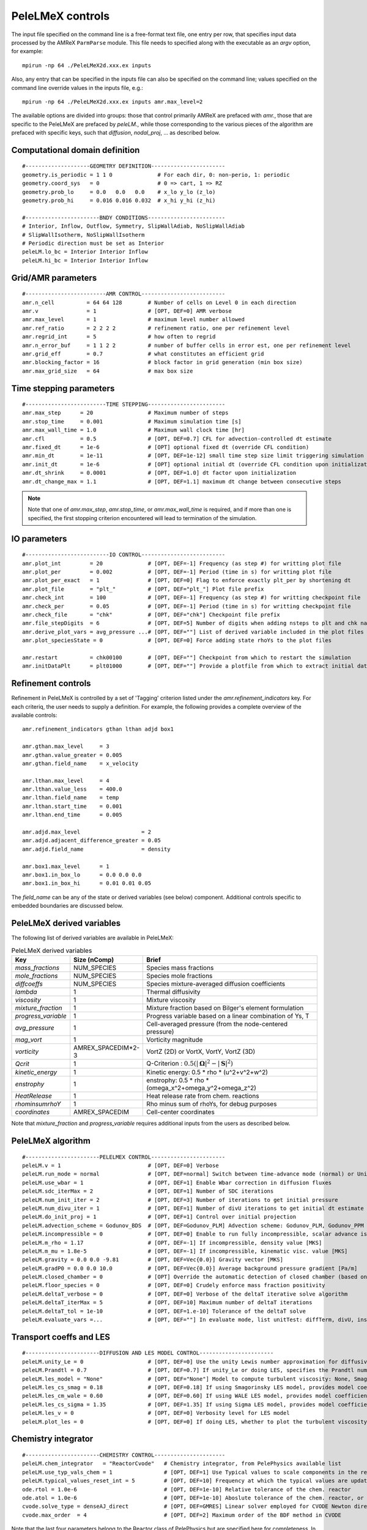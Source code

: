 PeleLMeX controls
=================

.. _sec:control:

The input file specified on the command line is a free-format text file, one entry per row, that specifies input data processed by the AMReX ``ParmParse`` module.
This file needs to specified along with the executable as an `argv` option, for example:

::

    mpirun -np 64 ./PeleLMeX2d.xxx.ex inputs

Also, any entry that can be specified in the inputs file can also be specified on the command line; values specified on the command line override values in the inputs file, e.g.:

::

    mpirun -np 64 ./PeleLMeX2d.xxx.ex inputs amr.max_level=2

The available options are divided into groups: those that control primarily AMReX are prefaced with `amr.`, those that are specific to the PeleLMeX are prefaced by `peleLM.`, while those corresponding to the various pieces of the algorithm are prefaced with specific keys, such that `diffusion`, `nodal_proj`, ... as described below.

Computational domain definition
-------------------------------

::

    #--------------------GEOMETRY DEFINITION-----------------------
    geometry.is_periodic = 1 1 0              # For each dir, 0: non-perio, 1: periodic
    geometry.coord_sys   = 0                  # 0 => cart, 1 => RZ
    geometry.prob_lo     = 0.0   0.0   0.0    # x_lo y_lo (z_lo)
    geometry.prob_hi     = 0.016 0.016 0.032  # x_hi y_hi (z_hi)

    #-----------------------BNDY CONDITIONS------------------------
    # Interior, Inflow, Outflow, Symmetry, SlipWallAdiab, NoSlipWallAdiab
    # SlipWallIsotherm, NoSlipWallIsotherm
    # Periodic direction must be set as Interior
    peleLM.lo_bc = Interior Interior Inflow
    peleLM.hi_bc = Interior Interior Inflow

Grid/AMR parameters
-------------------

::

    #-------------------------AMR CONTROL--------------------------
    amr.n_cell          = 64 64 128        # Number of cells on Level 0 in each direction
    amr.v               = 1                # [OPT, DEF=0] AMR verbose
    amr.max_level       = 1                # maximum level number allowed
    amr.ref_ratio       = 2 2 2 2          # refinement ratio, one per refinement level
    amr.regrid_int      = 5                # how often to regrid
    amr.n_error_buf     = 1 1 2 2          # number of buffer cells in error est, one per refinement level
    amr.grid_eff        = 0.7              # what constitutes an efficient grid
    amr.blocking_factor = 16               # block factor in grid generation (min box size)
    amr.max_grid_size   = 64               # max box size

Time stepping parameters
------------------------

::

    #-------------------------TIME STEPPING------------------------
    amr.max_step      = 20                 # Maximum number of steps
    amr.stop_time     = 0.001              # Maximum simulation time [s]
    amr.max_wall_time = 1.0                # Maximum wall clock time [hr]
    amr.cfl           = 0.5                # [OPT, DEF=0.7] CFL for advection-controlled dt estimate
    amr.fixed_dt      = 1e-6               # [OPT] optional fixed dt (override CFL condition)
    amr.min_dt        = 1e-11              # [OPT, DEF=1e-12] small time step size limit triggering simulation termination
    amr.init_dt       = 1e-6               # [OPT] optional initial dt (override CFL condition upon initialization)
    amr.dt_shrink     = 0.0001             # [OPT, DEF=1.0] dt factor upon initialization
    amr.dt_change_max = 1.1                # [OPT, DEF=1.1] maximum dt change between consecutive steps

.. note::
   Note that one of `amr.max_step`, `amr.stop_time`, or `amr.max_wall_time` is required, and if more than one is specified,
   the first stopping criterion encountered will lead to termination of the simulation.

IO parameters
-------------

::

    #--------------------------IO CONTROL--------------------------
    amr.plot_int         = 20              # [OPT, DEF=-1] Frequency (as step #) for writting plot file
    amr.plot_per         = 0.002           # [OPT, DEF=-1] Period (time in s) for writting plot file
    amr.plot_per_exact   = 1               # [OPT, DEF=0] Flag to enforce exactly plt_per by shortening dt
    amr.plot_file        = "plt_"          # [OPT, DEF="plt_"] Plot file prefix
    amr.check_int        = 100             # [OPT, DEF=-1] Frequency (as step #) for writting checkpoint file
    amr.check_per        = 0.05            # [OPT, DEF=-1] Period (time in s) for writting checkpoint file
    amr.check_file       = "chk"           # [OPT, DEF="chk"] Checkpoint file prefix
    amr.file_stepDigits  = 6               # [OPT, DEF=5] Number of digits when adding nsteps to plt and chk names
    amr.derive_plot_vars = avg_pressure ...# [OPT, DEF=""] List of derived variable included in the plot files
    amr.plot_speciesState = 0              # [OPT, DEF=0] Force adding state rhoYs to the plot files

    amr.restart          = chk00100        # [OPT, DEF=""] Checkpoint from which to restart the simulation
    amr.initDataPlt      = plt01000        # [OPT, DEF=""] Provide a plotfile from which to extract initial data

Refinement controls
-------------------

Refinement in PeleLMeX is controlled by a set of 'Tagging' criterion listed under the `amr.refinement_indicators`
key. For each criteriq, the user needs to supply a definition. For example, the following provides a complete
overview of the available controls:

::

    amr.refinement_indicators gthan lthan adjd box1

    amr.gthan.max_level     = 3
    amr.gthan.value_greater = 0.005
    amr.gthan.field_name    = x_velocity

    amr.lthan.max_level     = 4
    amr.lthan.value_less    = 400.0
    amr.lthan.field_name    = temp
    amr.lthan.start_time    = 0.001
    amr.lthan.end_time      = 0.005

    amr.adjd.max_level                   = 2
    amr.adjd.adjacent_difference_greater = 0.05
    amr.adjd.field_name                  = density

    amr.box1.max_level      = 1
    amr.box1.in_box_lo      = 0.0 0.0 0.0
    amr.box1.in_box_hi      = 0.01 0.01 0.05

The `field_name` can be any of the state or derived variables (see below) component. Additional controls specific
to embedded boundaries are discussed below.


PeleLMeX derived variables
--------------------------

The following list of derived variables are available in PeleLMeX:

.. list-table:: PeleLMeX derived variables
    :widths: 25 25 100
    :header-rows: 1

    * - Key
      - Size (nComp)
      - Brief
    * - `mass_fractions`
      - NUM_SPECIES
      - Species mass fractions
    * - `mole_fractions`
      - NUM_SPECIES
      - Species mole fractions
    * - `diffcoeffs`
      - NUM_SPECIES
      - Species mixture-averaged diffusion coefficients
    * - `lambda`
      - 1
      - Thermal diffusivity
    * - `viscosity`
      - 1
      - Mixture viscosity
    * - `mixture_fraction`
      - 1
      - Mixture fraction based on Bilger's element formulation
    * - `progress_variable`
      - 1
      - Progress variable based on a linear combination of Ys, T
    * - `avg_pressure`
      - 1
      - Cell-averaged pressure (from the node-centered pressure)
    * - `mag_vort`
      - 1
      - Vorticity magnitude
    * - `vorticity`
      - AMREX_SPACEDIM*2-3
      - VortZ (2D) or VortX, VortY, VortZ (3D)
    * - `Qcrit`
      - 1
      - Q-Criterion : :math:`0.5(|\boldsymbol{\Omega}|^2 - |\boldsymbol{S}|^2)`
    * - `kinetic_energy`
      - 1
      - Kinetic energy: 0.5 * rho * (u^2+v^2+w^2)
    * - `enstrophy`
      - 1
      - enstrophy: 0.5 * rho * (\omega_x^2+\omega_y^2+\omega_z^2)
    * - `HeatRelease`
      - 1
      - Heat release rate from chem. reactions
    * - `rhominsumrhoY`
      - 1
      - Rho minus sum of rhoYs, for debug purposes
    * - `coordinates`
      - AMREX_SPACEDIM
      - Cell-center coordinates

Note that `mixture_fraction` and `progress_variable` requires additional inputs from the users as described below.

PeleLMeX algorithm
------------------

::

    #-----------------------PELELMEX CONTROL-----------------------
    peleLM.v = 1                           # [OPT, DEF=0] Verbose
    peleLM.run_mode = normal               # [OPT, DEF=normal] Switch between time-advance mode (normal) or UnitTest (evaluate)
    peleLM.use_wbar = 1                    # [OPT, DEF=1] Enable Wbar correction in diffusion fluxes
    peleLM.sdc_iterMax = 2                 # [OPT, DEF=1] Number of SDC iterations
    peleLM.num_init_iter = 2               # [OPT, DEF=3] Number of iterations to get initial pressure
    peleLM.num_divu_iter = 1               # [OPT, DEF=1] Number of divU iterations to get initial dt estimate
    peleLM.do_init_proj = 1                # [OPT, DEF=1] Control over initial projection
    peleLM.advection_scheme = Godunov_BDS  # [OPT, DEF=Godunov_PLM] Advection scheme: Godunov_PLM, Godunov_PPM or Godunov_BDS
    peleLM.incompressible = 0              # [OPT, DEF=0] Enable to run fully incompressible, scalar advance is bypassed
    peleLM.m_rho = 1.17                    # [OPT, DEF=-1] If incompressible, density value [MKS]
    peleLM.m_mu = 1.8e-5                   # [OPT, DEF=-1] If incompressible, kinematic visc. value [MKS]
    peleLM.gravity = 0.0 0.0 -9.81         # [OPT, DEF=Vec{0.0}] Gravity vector [MKS]
    peleLM.gradP0 = 0.0 0.0 10.0           # [OPT, DEF=Vec{0.0}] Average background pressure gradient [Pa/m]
    peleLM.closed_chamber = 0              # [OPT] Override the automatic detection of closed chamber (based on Outflow(s))
    peleLM.floor_species = 0               # [OPT, DEF=0] Crudely enforce mass fraction positivity
    peleLM.deltaT_verbose = 0              # [OPT, DEF=0] Verbose of the deltaT iterative solve algorithm
    peleLM.deltaT_iterMax = 5              # [OPT, DEF=10] Maximum number of deltaT iterations
    peleLM.deltaT_tol = 1e-10              # [OPT, DEF=1.e-10] Tolerance of the deltaT solve
    peleLM.evaluate_vars =...              # [OPT, DEF=""] In evaluate mode, list unitTest: diffTerm, divU, instRR, transportCC

Transport coeffs and LES
------------------------

::

    #-----------------------DIFFUSION AND LES MODEL CONTROL-----------------------
    peleLM.unity_Le = 0                    # [OPT, DEF=0] Use the unity Lewis number approximation for diffusivities
    peleLM.Prandtl = 0.7                   # [OPT, DEF=0.7] If unity_Le or doing LES, specifies the Prandtl number
    peleLM.les_model = "None"              # [OPT, DEF="None"] Model to compute turbulent viscosity: None, Smagorinsky, WALE, Sigma
    peleLM.les_cs_smag = 0.18              # [OPT, DEF=0.18] If using Smagorinsky LES model, provides model coefficient
    peleLM.les_cm_wale = 0.60              # [OPT, DEF=0.60] If using WALE LES model, provides model coefficient
    peleLM.les_cs_sigma = 1.35             # [OPT, DEF=1.35] If using Sigma LES model, provides model coefficient
    peleLM.les_v = 0                       # [OPT, DEF=0] Verbosity level for LES model
    peleLM.plot_les = 0                    # [OPT, DEF=0] If doing LES, whether to plot the turbulent viscosity

Chemistry integrator
--------------------

::

    #-----------------------CHEMISTRY CONTROL----------------------
    peleLM.chem_integrator   = "ReactorCvode"   # Chemistry integrator, from PelePhysics available list
    peleLM.use_typ_vals_chem = 1                # [OPT, DEF=1] Use Typical values to scale components in the reactors
    peleLM.typical_values_reset_int = 5         # [OPT, DEF=10] Frequency at which the typical values are updated
    ode.rtol = 1.0e-6                           # [OPT, DEF=1e-10] Relative tolerance of the chem. reactor
    ode.atol = 1.0e-6                           # [OPT, DEF=1e-10] Aboslute tolerance of the chem. reactor, or pre-factor of the typical values when used
    cvode.solve_type = denseAJ_direct           # [OPT, DEF=GMRES] Linear solver employed for CVODE Newton direction
    cvode.max_order  = 4                        # [OPT, DEF=2] Maximum order of the BDF method in CVODE

Note that the last four parameters belong to the Reactor class of PelePhysics but are specified here for completeness. In particular, CVODE is the adequate choice of integrator to tackle PeleLMeX large time step sizes. Several linear solvers are available depending on whether or not GPU are employed: on CPU, `dense_direct` is a finite-difference direct solver, `denseAJ_direct` is an analytical-jacobian direct solver (preferred choice), `sparse_direct` is an analytical-jacobian sparse direct solver based on the KLU library and `GMRES` is a matrix-free iterative solver; on GPU `GMRES` is a matrix-free iterative solver (available on all the platforms), `sparse_direct` is a batched block-sparse direct solve based on NVIDIA's cuSparse (only with CUDA), `magma_direct` is a batched block-dense direct solve based on the MAGMA library (available with CUDA and HIP.

Embedded Geometry
-----------------

`PeleLMeX` geomtry relies on AMReX implementation of the EB method. Simple geometrical objects
can thus be constructed using `AMReX internal parser <https://amrex-codes.github.io/amrex/docs_html/EB.html>`_.
For instance, setting up a sphere of radius 5 mm can be achieved:

::

    eb2.geom_type = sphere
    eb2.sphere_radius = 0.005
    eb2.sphere_center = 0.0 0.0 0.0
    eb2.sphere_has_fluid_inside = 0
    eb2.small_volfrac = 1.0e-4
    eb2.maxiter = 200

The `eb2.small_volfrac` controls volume fraction that are deemed too small and eliminated from the EB representation.
This operation is done iteratively and the maximum number of iteration is prescribed by `eb2.maxiter`.
For most applications, a single AMReX object is insufficient to represent the geometry. AMReX enable to combine
objects using constructive solid geometry (CSG) in order to create complex geometry. It is up to users to define
the combination of basic elements leading to their desired geometry. To switch to a user-defined EB definition, one
must set:

::

    eb2.geom_type = UserDefined

and then implement the actual geometry definition in a `EBUserDefined.H` file located in the run folder (and add
to the GNUmakefile using `CEXE_headers += EBUserDefined.H`). An example of such implementation is available in the
``Exec/Case/ChallengeProblem`` folder. Example of more generic EB problems are also found in the ``Exec/RegTest/EB_*``
folders.

In addition to the input keys presented above, a set of `PeleLMeX`-specific keys are available in order to control refinement at the EB:

::

    peleLM.refine_EB_type = Static
    peleLM.refine_EB_max_level = 1
    peleLM.refine_EB_buffer = 2.0

By default, the EB is refined to the `amr.max_level`, which can lead to undesirably high number of cells
close to the EB when the physics of interest might be elsewhere. The above lines enable to limit the
EB-level to level 1 (must be below `amr.max_level`) and a derefinement strategy is adopted to ensure
that fine-grid patches do not cross the EB boundary. The last parameter set a safety margin to increase
how far the derefinement is applied in order to account for grid-patches diagonals and proper nesting constrains.
Note that the parameter do not ensure explicitly coarse-fine/EB crossings are avoided and the code will fail when this happens.

It is also possible to change the default adiabatic EB wall condition to an isothermal EB. To do so, one need to switch the following
flag:

::

    peleLM.isothermal_EB = 1

The user is now responsible for providing the wall temperature *on all the EB walls*, but adiabtic wall can still be specified.
Control over the local EB thermal boundary condition is provided through the `setEBState` and `setEBType` functions, also
defined in the `EBUserDefined.H` already used above to provide a user-defined EB geometry. Example of isothermal EBs are provided
in ``Exec/RegTest/EB_BackwardStepFlame`` and ``Exec/RegTest/EB_FlowPastCylinder`` tests.

.. note::
   Note that when using isothermal EB in combination with LES, the thermal diffusion coefficient employed to compute the EB boundary thermal flux only uses the molecular contribution.

Linear solvers
--------------

Linear solvers are a key component of PeleLMeX algorithm, separate controls are dedicated to the various solver (MAC projection, nodal projection, diffusion, ...)

::

    #-------------------------LINEAR SOLVERS-----------------------
    nodal_proj.verbose = 1                      # [OPT, DEF=0] Verbose of the nodal projector
    nodal_proj.rtol = 1.0e-11                   # [OPT, DEF=1e-11] Relative tolerance of the nodal projection
    nodal_proj.atol = 1.0e-12                   # [OPT, DEF=1e-14] Absolute tolerance of the nodal projection
    nodal_proj.mg_max_coarsening_level = 5      # [OPT, DEF=100] Maximum number of MG levels (useful when using EB)

    mac_proj.verbose = 1                        # [OPT, DEF=0] Verbose of the MAC projector
    mac_proj.rtol = 1.0e-11                     # [OPT, DEF=1e-11] Relative tolerance of the MAC projection
    mac_proj.atol = 1.0e-12                     # [OPT, DEF=1e-14] Absolute tolerance of the MAC projection
    mac_proj.mg_max_coarsening_level = 5        # [OPT, DEF=100] Maximum number of MG levels (useful when using EB)

    diffusion.verbose = 1                       # [OPT, DEF=0] Verbose of the scalar diffusion solve
    diffusion.rtol = 1.0e-11                    # [OPT, DEF=1e-11] Relative tolerance of the scalar diffusion solve
    diffusion.atol = 1.0e-12                    # [OPT, DEF=1e-14] Absolute tolerance of the scalar diffusion solve

    tensor_diffusion.verbose = 1                # [OPT, DEF=0] Verbose of the velocity tensor diffusion solve
    tensor_diffusion.rtol = 1.0e-11             # [OPT, DEF=1e-11] Relative tolerance of the velocity tensor diffusion solve
    tensor_diffusion.atol = 1.0e-12             # [OPT, DEF=1e-14] Absolute tolerance of the velocity tensor diffusion solve

Run-time diagnostics
--------------------

PeleLMeX provides a few diagnostics to check you simulations while it is running as well as adding basic analysis ingredients.

It is often usefull to have an estimate of integrated quantities (kinetic energy, heat release rate, ,..), state extremas
or other overall balance information to get a sense of the status and sanity of the simulation. To this end, it is possible
to activate `temporal` diagnostics performing these reductions at given intervals:

::

    #-------------------------TEMPORALS---------------------------
    peleLM.do_temporals = 1                     # [OPT, DEF=0] Activate temporal diagnostics
    peleLM.temporal_int = 10                    # [OPT, DEF=5] Temporal freq.
    peleLM.do_extremas = 1                      # [OPT, DEF=0] Trigger extremas, if temporals activated
    peleLM.do_mass_balance = 1                  # [OPT, DEF=0] Compute mass balance, if temporals activated
    peleLM.do_species_balance = 1               # [OPT, DEF=0] Compute species mass balance, if temporals activated

The `do_temporal` flag will trigger the creation of a `temporals` folder in your run directory and the following entries
will be appended to an ASCII `temporals/tempState` file: step, time, dt, kin. energy integral, enstrophy integral, mean pressure
, fuel consumption rate integral, heat release rate integral. Additionnally, if the `do_temporal` flag is activated, one can
turn on state extremas (stored in `temporals/tempExtremas` as min/max for each state entry), mass balance (stored in
`temporals/tempMass`) computing the total mass, dMdt and advective mass fluxes across the domain boundaries as well as the error in
the balance (dMdt - sum of fluxes), and species balance (stored in `temporals/tempSpec`) computing each species total mass, dM_Ydt,
advective \& diffusive fluxes across the domain boundaries, consumption rate integral and the error (dMdt - sum of fluxes - reaction).

Combustion diagnostics often involve the use of a mixture fraction and/or a progress variable, both of which can be defined
at run time and added to the derived variables included in the plotfile. If `mixture_fraction` or `progress_variable` is
added to the `amr.derive_plot_vars` list, one need to provide input for defining those. The mixture fraction is based on
Bilger's element definition and one needs to provide the composition of the 'fuel' and 'oxidizer' tanks using a Cantera-like
format (<species>:<value>) which assumes unspecified species at zero, or a list of floats, in which case all the species must
be specified in the order they appear in the mechanism file.
The progress variable definition in based on a linear combination of the species mass fractions and temperature, and can be
specified in a manner similar to the mixture fraction, providing a list of weights and the prescription of a 'cold' and 'hot'
state:

::

    # ------------------- INPUTS DERIVED DIAGS ------------------
    peleLM.fuel_name = CH4
    peleLM.mixtureFraction.format = Cantera
    peleLM.mixtureFraction.type   = mass
    peleLM.mixtureFraction.oxidTank = O2:0.233 N2:0.767
    peleLM.mixtureFraction.fuelTank = H2:0.5 CH4:0.5
    peleLM.progressVariable.format = Cantera
    peleLM.progressVariable.weights = CO:1.0 CO2:1.0
    peleLM.progressVariable.coldState = CO:0.0 CO2:0.0
    peleLM.progressVariable.hotState = CO:0.000002 CO2:0.0666


Analysing the data a-posteriori can become extremely cumbersome when dealing with extreme datasets.
PeleLMeX offers a set of diagnostics available at runtime and more are under development.
Currently, the list of diagnostic contains:

* `DiagFramePlane` : extract a plane aligned in the 'x','y' or 'z' direction across the AMR hierarchy, writing
  a 2D plotfile compatible with Amrvis, Paraview or yt. Only available for 3D simulations.
* `DiagPDF` : extract the PDF of a given variable and write it to an ASCII file.
* `DiagConditional` : extract statistics (average and standard deviation, integral or sum) of a
  set of variables conditioned on the value of given variable and write it to an ASCII file.

When using `DiagPDF` or `DiagConditional`, it is possible to narrow down the diagnostic to a region of interest
by specifying a set of filters, defining a range of interest for a variable. Note also the for these two diagnostics,
fine-covered regions are masked. The following provide examples for each diagnostic:

::

    #--------------------------DIAGNOSTICS------------------------

    peleLM.diagnostics = xnormP condT pdfTest

    peleLM.xnormP.type = DiagFramePlane                             # Diagnostic type
    peleLM.xnormP.file = xNorm5mm                                   # Output file prefix
    peleLM.xnormP.normal = 0                                        # Plane normal (0, 1 or 2 for x, y or z)
    peleLM.xnormP.center = 0.005                                    # Coordinate in the normal direction
    peleLM.xnormP.int    = 5                                        # Frequency (as step #) for performing the diagnostic
    peleLM.xnormP.interpolation = Linear                            # [OPT, DEF=Linear] Interpolation type : Linear or Quadratic
    peleLM.xnormP.field_names = x_velocity mag_vort density         # List of variables outputed to the 2D pltfile

    peleLM.condT.type = DiagConditional                             # Diagnostic type
    peleLM.condT.file = condTest                                    # Output file prefix
    peleLM.condT.int  = 5                                           # Frequency (as step #) for performing the diagnostic
    peleLM.condT.filters = xHigh stoich                             # [OPT, DEF=None] List of filters
    peleLM.condT.xHigh.field_name = x                               # Filter field
    peleLM.condT.xHigh.value_greater = 0.006                        # Filter definition : value_greater, value_less, value_inrange
    peleLM.condT.stoich.field_name = mixture_fraction               # Filter field
    peleLM.condT.stoich.value_inrange = 0.053 0.055                 # Filter definition : value_greater, value_less, value_inrange
    peleLM.condT.conditional_type = Average                         # Conditional type : Average, Integral or Sum
    peleLM.condT.nBins = 50                                         # Number of bins for the conditioning variable
    peleLM.condT.condition_field_name = temp                        # Conditioning variable name
    peleLM.condT.field_names = HeatRelease I_R(CH4) I_R(H2)         # List of variables to be treated

    peleLM.pdfTest.type = DiagPDF                                   # Diagnostic type
    peleLM.pdfTest.file = PDFTest                                   # Output file prefix
    peleLM.pdfTest.int  = 5                                         # Frequency (as step #) for performing the diagnostic
    peleLM.pdfTest.filters = innerFlame                             # [OPT, DEF=None] List of filters
    peleLM.pdfTest.innerFlame.field_name = temp                     # Filter field
    peleLM.pdfTest.innerFlame.value_inrange = 450.0 1500.0          # Filter definition : value_greater, value_less, value_inrange
    peleLM.pdfTest.nBins = 50                                       # Number of bins for the PDF
    peleLM.pdfTest.normalized = 1                                   # [OPT, DEF=1] PDF is normalized (i.e. integral is unity) ?
    peleLM.pdfTest.volume_weighted = 1                              # [OPT, DEF=1] Computation of the PDF is volume weighted ?
    peleLM.pdfTest.range = 0.0 2.0                                  # [OPT, DEF=data min/max] Specify the range of the PDF
    peleLM.pdfTest.field_name = x_velocity                          # Variable of interest

Run-time control
--------------------

Following some of AMReX's AmrLevel class implementation, PeleLMeX provides a couple of triggers to interact with the code while
it is running. This can be done by adding an empty file to the folder where the simulation is currently running using for
example:

::

    touch plt_and_continue

The list of available triggers is:

.. list-table:: PeleLMeX run-time triggers
    :widths: 50 100
    :header-rows: 1

    * - File
      - Function
    * - plt_and_continue
      - Write a pltfile to disk and pursue the simulation
    * - chk_and_continue
      - Write a chkfile to disk and pursue the simulation
    * - dump_and_stop
      - Write both pltfile and chkfile to disk and stop the simulation

By default, the code checks if these files exist every 10 time steps, but the user can either increase or decrease the
frequency using:

::

    amr.message_int      = 20                # [OPT, DEF=10] Frequency for checking the presence of trigger files

